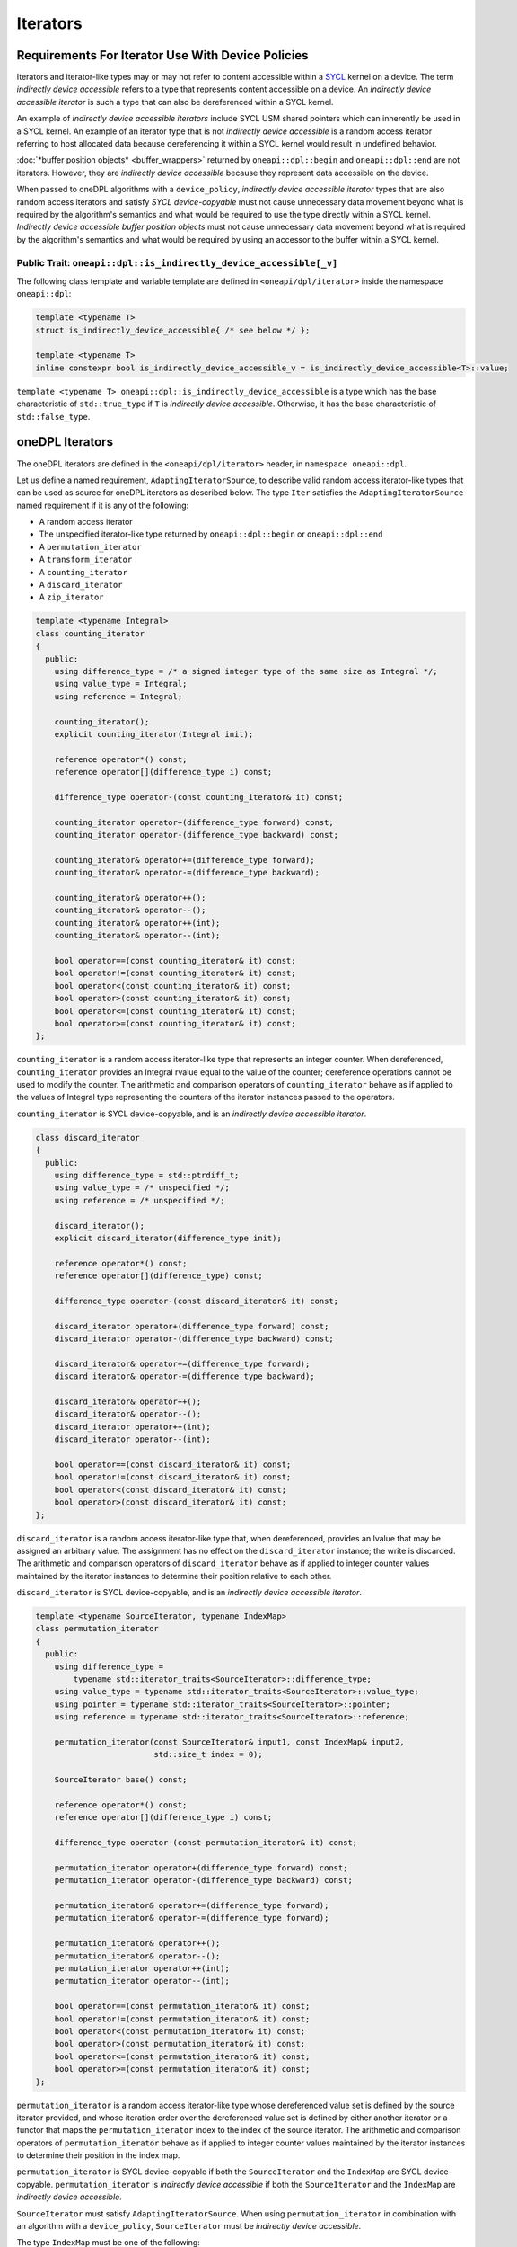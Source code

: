 .. SPDX-FileCopyrightText: 2019-2022 Intel Corporation
.. SPDX-FileCopyrightText: Contributors to the oneAPI Specification project.
..
.. SPDX-License-Identifier: CC-BY-4.0

.. _iterators:

Iterators
---------

Requirements For Iterator Use With Device Policies
++++++++++++++++++++++++++++++++++++++++++++++++++
Iterators and iterator-like types may or may not refer to content accessible within a `SYCL`_ kernel on a device.
The term *indirectly device accessible* refers to a type that represents content accessible on a device.
An *indirectly device accessible iterator* is such a type that can also be dereferenced within a SYCL kernel.

An example of *indirectly device accessible iterators* include SYCL USM shared pointers which can inherently be used in
a SYCL kernel. An example of an iterator type that is not *indirectly device accessible* is a random access iterator
referring to host allocated data because dereferencing it within a SYCL kernel would result in undefined behavior.

:doc:`*buffer position objects* <buffer_wrappers>` returned by ``oneapi::dpl::begin`` and ``oneapi::dpl::end`` are not
iterators. However, they are *indirectly device accessible* because they represent data accessible on the device.

When passed to oneDPL algorithms with a ``device_policy``, *indirectly device accessible iterator* types that are also
random access iterators and satisfy *SYCL device-copyable* must not cause unnecessary data movement beyond what is
required by the algorithm's semantics and what would be required to use the type directly within a SYCL kernel.
*Indirectly device accessible* *buffer position objects* must not cause unnecessary data movement beyond what is
required by the algorithm's semantics and what would be required by using an accessor to the buffer within a SYCL
kernel.

Public Trait: ``oneapi::dpl::is_indirectly_device_accessible[_v]``
^^^^^^^^^^^^^^^^^^^^^^^^^^^^^^^^^^^^^^^^^^^^^^^^^^^^^^^^^^^^^^^^^^^^^^^^

The following class template and variable template are defined in ``<oneapi/dpl/iterator>`` inside the namespace
``oneapi::dpl``:

.. code:: cpp

    template <typename T>
    struct is_indirectly_device_accessible{ /* see below */ };

    template <typename T>
    inline constexpr bool is_indirectly_device_accessible_v = is_indirectly_device_accessible<T>::value;

``template <typename T> oneapi::dpl::is_indirectly_device_accessible`` is a type which has the base characteristic
of ``std::true_type`` if ``T`` is *indirectly device accessible*. Otherwise, it has the base characteristic of
``std::false_type``.

oneDPL Iterators
++++++++++++++++

The oneDPL iterators are defined in the ``<oneapi/dpl/iterator>`` header,
in ``namespace oneapi::dpl``.

Let us define a named requirement, ``AdaptingIteratorSource``, to describe valid random access iterator-like
types that can be used as source for oneDPL iterators as described below.
The type ``Iter`` satisfies the ``AdaptingIteratorSource`` named requirement if it is any of the following:

* A random access iterator
* The unspecified iterator-like type returned by ``oneapi::dpl::begin`` or ``oneapi::dpl::end``
* A ``permutation_iterator``
* A ``transform_iterator``
* A ``counting_iterator``
* A ``discard_iterator``
* A ``zip_iterator``

.. code:: cpp

    template <typename Integral>
    class counting_iterator
    {
      public:
        using difference_type = /* a signed integer type of the same size as Integral */;
        using value_type = Integral;
        using reference = Integral;

        counting_iterator();
        explicit counting_iterator(Integral init);

        reference operator*() const;
        reference operator[](difference_type i) const;

        difference_type operator-(const counting_iterator& it) const;

        counting_iterator operator+(difference_type forward) const;
        counting_iterator operator-(difference_type backward) const;

        counting_iterator& operator+=(difference_type forward);
        counting_iterator& operator-=(difference_type backward);

        counting_iterator& operator++();
        counting_iterator& operator--();
        counting_iterator& operator++(int);
        counting_iterator& operator--(int);

        bool operator==(const counting_iterator& it) const;
        bool operator!=(const counting_iterator& it) const;
        bool operator<(const counting_iterator& it) const;
        bool operator>(const counting_iterator& it) const;
        bool operator<=(const counting_iterator& it) const;
        bool operator>=(const counting_iterator& it) const;
    };

``counting_iterator`` is a random access iterator-like type that represents an integer counter.
When dereferenced, ``counting_iterator`` provides an Integral rvalue equal to the value of the
counter; dereference operations cannot be used to modify the counter. The arithmetic and comparison
operators of ``counting_iterator`` behave as if applied to the values of Integral type
representing the counters of the iterator instances passed to the operators.

``counting_iterator`` is SYCL device-copyable, and is an *indirectly device accessible iterator*.

.. code:: cpp

    class discard_iterator
    {
      public:
        using difference_type = std::ptrdiff_t;
        using value_type = /* unspecified */;
        using reference = /* unspecified */;

        discard_iterator();
        explicit discard_iterator(difference_type init);

        reference operator*() const;
        reference operator[](difference_type) const;

        difference_type operator-(const discard_iterator& it) const;

        discard_iterator operator+(difference_type forward) const;
        discard_iterator operator-(difference_type backward) const;

        discard_iterator& operator+=(difference_type forward);
        discard_iterator& operator-=(difference_type backward);

        discard_iterator& operator++();
        discard_iterator& operator--();
        discard_iterator operator++(int);
        discard_iterator operator--(int);

        bool operator==(const discard_iterator& it) const;
        bool operator!=(const discard_iterator& it) const;
        bool operator<(const discard_iterator& it) const;
        bool operator>(const discard_iterator& it) const;
    };

``discard_iterator`` is a random access iterator-like type that, when dereferenced, provides an
lvalue that may be assigned an arbitrary value. The assignment has no effect on the
``discard_iterator`` instance; the write is discarded. The arithmetic and comparison operators
of ``discard_iterator`` behave as if applied to integer counter values maintained by the
iterator instances to determine their position relative to each other.

``discard_iterator`` is SYCL device-copyable, and is an *indirectly device accessible iterator*.

.. code:: cpp

    template <typename SourceIterator, typename IndexMap>
    class permutation_iterator
    {
      public:
        using difference_type =
            typename std::iterator_traits<SourceIterator>::difference_type;
        using value_type = typename std::iterator_traits<SourceIterator>::value_type;
        using pointer = typename std::iterator_traits<SourceIterator>::pointer;
        using reference = typename std::iterator_traits<SourceIterator>::reference;

        permutation_iterator(const SourceIterator& input1, const IndexMap& input2,
                             std::size_t index = 0);

        SourceIterator base() const;

        reference operator*() const;
        reference operator[](difference_type i) const;

        difference_type operator-(const permutation_iterator& it) const;

        permutation_iterator operator+(difference_type forward) const;
        permutation_iterator operator-(difference_type backward) const;

        permutation_iterator& operator+=(difference_type forward);
        permutation_iterator& operator-=(difference_type forward);

        permutation_iterator& operator++();
        permutation_iterator& operator--();
        permutation_iterator operator++(int);
        permutation_iterator operator--(int);

        bool operator==(const permutation_iterator& it) const;
        bool operator!=(const permutation_iterator& it) const;
        bool operator<(const permutation_iterator& it) const;
        bool operator>(const permutation_iterator& it) const;
        bool operator<=(const permutation_iterator& it) const;
        bool operator>=(const permutation_iterator& it) const;
    };

``permutation_iterator`` is a random access iterator-like type whose dereferenced value set is
defined by the source iterator provided, and whose iteration order over the dereferenced value set
is defined by either another iterator or a functor that maps the ``permutation_iterator`` index
to the index of the source iterator. The arithmetic and comparison operators of
``permutation_iterator`` behave as if applied to integer counter values maintained by the
iterator instances to determine their position in the index map. 

``permutation_iterator`` is SYCL device-copyable if both the ``SourceIterator`` and the ``IndexMap``
are SYCL device-copyable. ``permutation_iterator`` is *indirectly device accessible* if both the
``SourceIterator`` and the ``IndexMap`` are *indirectly device accessible*.

``SourceIterator`` must satisfy ``AdaptingIteratorSource``. When using ``permutation_iterator`` in combination with an
algorithm with a ``device_policy``, ``SourceIterator`` must be *indirectly device accessible*.

The type ``IndexMap`` must be one of the following:

* A random access iterator
* The unspecified iterator-like type returned by ``oneapi::dpl::begin`` or ``oneapi::dpl::end``
* A ``permutation_iterator``
* A ``transform_iterator``
* A ``counting_iterator``
* A functor with a signature equivalent to ``T operator()(const T&) const`` where ``T`` is a
  ``std::iterator_traits<SourceIterator>::difference_type``

``permutation_iterator::operator*`` uses the counter value of the instance on which
it is invoked to index into the index map. The corresponding value in the map is then used
to index into the value set defined by the source iterator. The resulting lvalue is returned
as the result of the operator.

``permutation_iterator::operator[]`` uses the parameter ``i``
to index into the index map. The corresponding value in the map is then used
to index into the value set defined by the source iterator. The resulting lvalue is returned
as the result of the operator.

.. code:: cpp

    template <typename SourceIterator, typename IndexMap>
    permutation_iterator<SourceIterator, IndexMap>
    make_permutation_iterator(SourceIterator source, IndexMap map);

``make_permutation_iterator`` constructs and returns an instance of ``permutation_iterator``
using the source iterator and index map provided.

.. code:: cpp

    template <typename Iterator, typename UnaryFunc>
    class transform_iterator
    {
      public:
        using difference_type = typename std::iterator_traits<Iterator>::difference_type;
        using reference = typename std::invoke_result<UnaryFunc,
                              typename std::iterator_traits<Iterator>::reference>::type;
        using value_type = typename std::remove_reference<reference>::type;
        using pointer = typename std::iterator_traits<Iterator>::pointer;

        Iterator base() const;

        transform_iterator(Iterator it, UnaryFunc unary_func);
        transform_iterator(const transform_iterator& input);
        transform_iterator& operator=(const transform_iterator& input);

        reference operator*() const;
        reference operator[](difference_type i) const;

        difference_type operator-(const transform_iterator& it) const

        transform_iterator operator+(difference_type forward) const;
        transform_iterator operator-(difference_type backward) const;

        transform_iterator& operator+=(difference_type forward);
        transform_iterator& operator-=(difference_type backward);

        transform_iterator& operator++();
        transform_iterator& operator--();
        transform_iterator operator++(int);
        transform_iterator operator--(int);

        bool operator==(const transform_iterator& it) const;
        bool operator!=(const transform_iterator& it) const;
        bool operator<(const transform_iterator& it) const;
        bool operator>(const transform_iterator& it) const;
        bool operator<=(const transform_iterator& it) const;
        bool operator>=(const transform_iterator& it) const;
    };

``transform_iterator`` is a random access iterator-like type whose dereferenced value set is
defined by the unary function and source iterator provided. When dereferenced,
``transform_iterator`` provides the result of the unary function applied to the corresponding
element of the source iterator; dereference operations cannot be used to modify the elements of
the source iterator unless the unary function result includes a reference to the element. The
arithmetic and comparison operators of ``transform_iterator`` behave as if applied to the
source iterator itself. The template type ``Iterator`` must satisfy
``AdaptingIteratorSource``.

``transform_iterator`` is SYCL device-copyable if the source iterator is SYCL device-copyable, and
is *indirectly device accessible* if the source iterator is *indirectly device accessible*.

.. code:: cpp

    template <typename UnaryFunc, typename Iterator>
    transform_iterator<UnaryFunc, Iterator>
    make_transform_iterator(Iterator, UnaryFunc);

``make_transform_iterator`` constructs and returns an instance of ``transform_iterator``
using the source iterator and unary function object provided.

.. code:: cpp

    template <typename... Iterators>
    class zip_iterator
    {
      public:
        using difference_type = typename std::make_signed<std::size_t>::type;
        using value_type =
            std::tuple<typename std::iterator_traits<Iterators>::value_type...>;
        using reference = /* unspecified tuple of reference types */;
        using pointer =
            std::tuple<typename std::iterator_traits<Iterators>::pointer...>;

        std::tuple<Iterators...> base() const;

        zip_iterator();
        explicit zip_iterator(Iterators... args);
        zip_iterator(const zip_iterator& input);
        zip_iterator& operator=(const zip_iterator& input);

        reference operator*() const;
        reference operator[](difference_type i) const;

        difference_type operator-(const zip_iterator& it) const;
        zip_iterator operator-(difference_type backward) const;
        zip_iterator operator+(difference_type forward) const;

        zip_iterator& operator+=(difference_type forward);
        zip_iterator& operator-=(difference_type backward);

        zip_iterator& operator++();
        zip_iterator& operator--();
        zip_iterator operator++(int);
        zip_iterator operator--(int);

        bool operator==(const zip_iterator& it) const;
        bool operator!=(const zip_iterator& it) const;
        bool operator<(const zip_iterator& it) const;
        bool operator>(const zip_iterator& it) const;
        bool operator<=(const zip_iterator& it) const;
        bool operator>=(const zip_iterator& it) const;
    };

``zip_iterator`` is an iterator-like type defined over one or more iterators. When dereferenced,
the value returned from ``zip_iterator`` is a tuple of the values returned by dereferencing the
source iterators over which the ``zip_iterator`` is defined. The arithmetic operators of
``zip_iterator`` update the source iterators of a ``zip_iterator`` instance as though the
operation were applied to each of these iterators. The types ``T`` within the template pack 
``Iterators...`` must satisfy ``AdaptingIteratorSource``.

``zip_iterator`` is SYCL device-copyable if all the source iterators are SYCL device-copyable, and is *indirectly
device accessible* if all the source iterators are *indirectly device accessible*.

.. code:: cpp

    template <typename... Iterators>
    zip_iterator<Iterators...>
    make_zip_iterator(Iterators...);

``make_zip_iterator`` constructs and returns an instance of ``zip_iterator``
using the set of source iterators provided.

Other Iterators
+++++++++++++++
Pointers are assumed to be USM shared or device memory pointers when used in combination with an algorithm with a
``device_policy`` and are *indirectly device accessible*. Pointers are trivially copyable and therefore SYCL
device-copyable.

It is implementation defined whether other iterators are *indirectly device accessible*, including iterator types from
the `C++ Standard`_.

.. _iterators-device-accessible:

Customization For User Defined Iterators
++++++++++++++++++++++++++++++++++++++++
oneDPL provides a mechanism to indicate whether custom iterators are *indirectly device accessible*.

Applications may define a free function ``is_onedpl_indirectly_device_accessible(T)``, which accepts an argument of
type ``T`` and returns a type with the base characteristic of ``std::true_type`` if ``T`` is *indirectly device
accessible*. Otherwise, it returns a type with the base characteristic of ``std::false_type``. The function must be
discoverable by argument-dependent lookup (ADL). It may be provided as a forward declaration only, without defining a
body.

The return type of ``is_onedpl_indirectly_device_accessible`` is examined at compile time to determine if ``T`` is
*indirectly device accessible*. The function overload to use must be selected with argument-dependent lookup.
[*Note*: Therefore, according to the rules in the C++ Standard, a derived type for which there is no
function overload will match its most specific base type for which an overload exists. -- *end note*]

Once ``is_onedpl_indirectly_device_accessible(T)`` is defined, the public trait
``template<typename T> oneapi::dpl::is_indirectly_device_accessible[_v]`` will return the appropriate value. This public
trait can also be used to define the return type of ``is_onedpl_indirectly_device_accessible(T)`` by applying it to any 
source iterator component types. Refer to the example below.

Example
^^^^^^^

The following example shows how to define a customization for ``is_indirectly_device_accessible`` trait for a simple
user defined iterator.  It also shows a more complicated example where the customization is defined as a hidden friend
of the iterator class.

.. code:: cpp

    namespace usr
    {
        struct accessible_it
        {
            /* user definition of an indirectly device accessible iterator */
        };

        std::true_type
        is_onedpl_indirectly_device_accessible(accessible_it);

        struct inaccessible_it
        {
            /* user definition of an iterator which is not indirectly device accessible */
        };

        // The following could be omitted, as returning std::false_type matches the default behavior.
        std::false_type
        is_onedpl_indirectly_device_accessible(inaccessible_it);
    }

    static_assert(oneapi::dpl::is_indirectly_device_accessible<usr::accessible_it> == true);
    static_assert(oneapi::dpl::is_indirectly_device_accessible<usr::inaccessible_it> == false);

    // Example with base iterators and ADL overload as a hidden friend
    template <typename It1, typename It2>
    struct it_pair
    {
        It1 first;
        It2 second;
        friend auto is_onedpl_indirectly_device_accessible(it_pair) ->
            std::conjunction<oneapi::dpl::is_indirectly_device_accessible<It1>,
                             oneapi::dpl::is_indirectly_device_accessible<It2>>;
    };

    static_assert(oneapi::dpl::is_indirectly_device_accessible<it_pair<usr::accessible_it, usr::accessible_it>> == true);
    static_assert(oneapi::dpl::is_indirectly_device_accessible<it_pair<usr::accessible_it, usr::inaccessible_it>> == false);

.. _`C++ Standard`: https://isocpp.org/std/the-standard
.. _`SYCL`: https://registry.khronos.org/SYCL/specs/sycl-2020/html/sycl-2020.html
